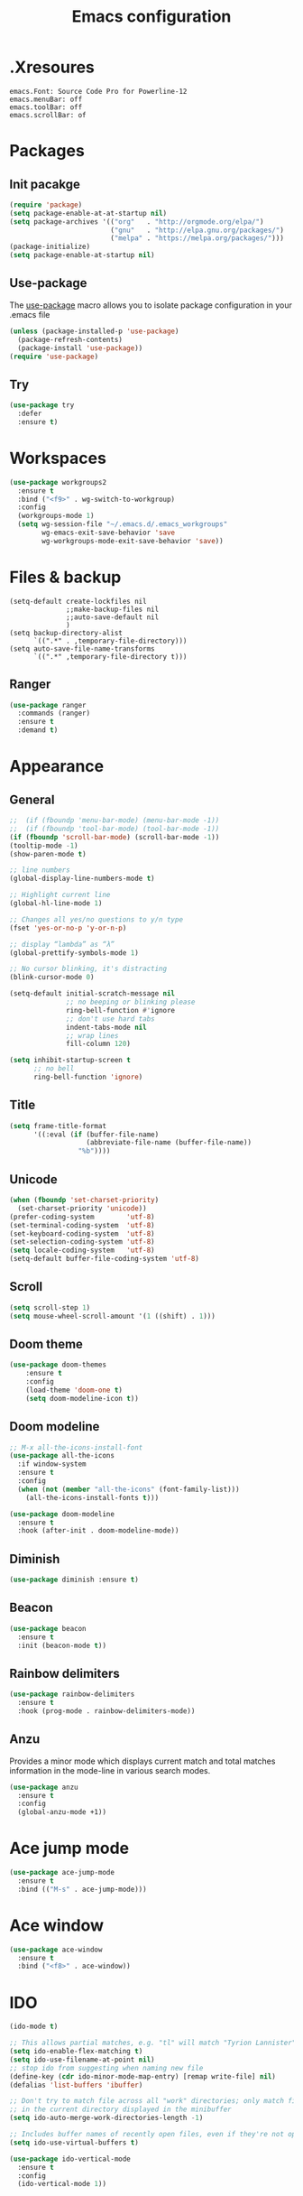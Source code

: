 #+TITLE: Emacs configuration

* .Xresoures
#+BEGIN_SRC 
emacs.Font: Source Code Pro for Powerline-12
emacs.menuBar: off
emacs.toolBar: off
emacs.scrollBar: of
#+END_SRC
* Packages
** Init pacakge
#+BEGIN_SRC emacs-lisp
(require 'package)
(setq package-enable-at-at-startup nil)
(setq package-archives '(("org"   . "http://orgmode.org/elpa/")
                         ("gnu"   . "http://elpa.gnu.org/packages/")
                         ("melpa" . "https://melpa.org/packages/")))
(package-initialize)
(setq package-enable-at-startup nil)
#+END_SRC
** Use-package
The [[https://github.com/jwiegley/use-package][use-package]] macro allows you to isolate package configuration in your .emacs file
#+BEGIN_SRC emacs-lisp
  (unless (package-installed-p 'use-package)
    (package-refresh-contents)
    (package-install 'use-package))
  (require 'use-package)
#+END_SRC
** Try
#+BEGIN_SRC emacs-lisp
  (use-package try
    :defer
    :ensure t)
#+END_SRC
* Workspaces
#+BEGIN_SRC emacs-lisp
  (use-package workgroups2
    :ensure t
    :bind ("<f9>" . wg-switch-to-workgroup)
    :config
    (workgroups-mode 1)
    (setq wg-session-file "~/.emacs.d/.emacs_workgroups"
          wg-emacs-exit-save-behavior 'save
          wg-workgroups-mode-exit-save-behavior 'save))
#+END_SRC
* Files & backup
#+BEGIN_SRC elisp
  (setq-default create-lockfiles nil
                ;;make-backup-files nil
                ;;auto-save-default nil
                )
  (setq backup-directory-alist
        `((".*" . ,temporary-file-directory)))
  (setq auto-save-file-name-transforms
        `((".*" ,temporary-file-directory t)))
#+END_SRC
** Ranger
#+BEGIN_SRC emacs-lisp
  (use-package ranger
    :commands (ranger)
    :ensure t
    :demand t)
#+END_SRC
* Appearance
** General
#+BEGIN_SRC emacs-lisp
  ;;  (if (fboundp 'menu-bar-mode) (menu-bar-mode -1))
  ;;  (if (fboundp 'tool-bar-mode) (tool-bar-mode -1))
  (if (fboundp 'scroll-bar-mode) (scroll-bar-mode -1))
  (tooltip-mode -1)
  (show-paren-mode t)

  ;; line numbers
  (global-display-line-numbers-mode t)

  ;; Highlight current line
  (global-hl-line-mode 1)

  ;; Changes all yes/no questions to y/n type
  (fset 'yes-or-no-p 'y-or-n-p)

  ;; display “lambda” as “λ”
  (global-prettify-symbols-mode 1)

  ;; No cursor blinking, it's distracting
  (blink-cursor-mode 0)

  (setq-default initial-scratch-message nil
                ;; no beeping or blinking please
                ring-bell-function #'ignore
                ;; don't use hard tabs
                indent-tabs-mode nil
                ;; wrap lines
                fill-column 120)

  (setq inhibit-startup-screen t
        ;; no bell
        ring-bell-function 'ignore)
#+END_SRC
** Title
#+BEGIN_SRC emacs-lisp
  (setq frame-title-format
        '((:eval (if (buffer-file-name)
                     (abbreviate-file-name (buffer-file-name))
                   "%b"))))
#+END_SRC
** Unicode
#+BEGIN_SRC emacs-lisp
  (when (fboundp 'set-charset-priority)
    (set-charset-priority 'unicode))
  (prefer-coding-system        'utf-8)
  (set-terminal-coding-system  'utf-8)
  (set-keyboard-coding-system  'utf-8)
  (set-selection-coding-system 'utf-8)
  (setq locale-coding-system   'utf-8)
  (setq-default buffer-file-coding-system 'utf-8)
#+END_SRC
** Scroll
#+BEGIN_SRC emacs-lisp
  (setq scroll-step 1)
  (setq mouse-wheel-scroll-amount '(1 ((shift) . 1)))
#+END_SRC
** COMMENT Font
#+BEGIN_SRC emacs-lisp
;;(add-to-list 'default-frame-alist '(font . "mononoki-12"))
;;(set-frame-font "Source Code Pro for Powerline-12")
#+END_SRC
** Doom theme
#+BEGIN_SRC emacs-lisp
  (use-package doom-themes
      :ensure t
      :config
      (load-theme 'doom-one t)
      (setq doom-modeline-icon t))
#+END_SRC
** Doom modeline
#+BEGIN_SRC emacs-lisp
  ;; M-x all-the-icons-install-font
  (use-package all-the-icons
    :if window-system
    :ensure t
    :config
    (when (not (member "all-the-icons" (font-family-list)))
      (all-the-icons-install-fonts t)))

  (use-package doom-modeline
    :ensure t
    :hook (after-init . doom-modeline-mode))
#+END_SRC
** Diminish
#+BEGIN_SRC emacs-lisp
  (use-package diminish :ensure t)
#+END_SRC
** Beacon
#+BEGIN_SRC emacs-lisp
  (use-package beacon
    :ensure t
    :init (beacon-mode t))
#+END_SRC
** Rainbow delimiters
#+BEGIN_SRC emacs-lisp
  (use-package rainbow-delimiters
    :ensure t
    :hook (prog-mode . rainbow-delimiters-mode))
#+END_SRC
** Anzu
Provides a minor mode which displays current match and total matches information in the mode-line in various search modes.
#+BEGIN_SRC emacs-lisp
  (use-package anzu
    :ensure t
    :config
    (global-anzu-mode +1))
#+END_SRC
* Ace jump mode
#+BEGIN_SRC emacs-lisp
  (use-package ace-jump-mode
    :ensure t
    :bind (("M-s" . ace-jump-mode)))
#+END_SRC
* Ace window
#+BEGIN_SRC emacs-lisp
  (use-package ace-window
    :ensure t
    :bind ("<f8>" . ace-window))
#+END_SRC
* IDO
#+BEGIN_SRC emacs-lisp
  (ido-mode t)

  ;; This allows partial matches, e.g. "tl" will match "Tyrion Lannister"
  (setq ido-enable-flex-matching t)
  (setq ido-use-filename-at-point nil)
  ;; stop ido from suggesting when naming new file
  (define-key (cdr ido-minor-mode-map-entry) [remap write-file] nil)
  (defalias 'list-buffers 'ibuffer)

  ;; Don't try to match file across all "work" directories; only match files
  ;; in the current directory displayed in the minibuffer
  (setq ido-auto-merge-work-directories-length -1)

  ;; Includes buffer names of recently open files, even if they're not open now
  (setq ido-use-virtual-buffers t)

  (use-package ido-vertical-mode
    :ensure t
    :config
    (ido-vertical-mode 1))
#+END_SRC
* SMEX
#+BEGIN_SRC emacs-lisp
  (use-package smex
    :ensure t
    :init (smex-initialize)
    :bind ("M-x" . smex))
#+END_SRC
* Wich key
#+BEGIN_SRC emacs-lisp
  (use-package which-key
    :ensure t
    :defer 10
    :diminish which-key-mode
    :init
    (setq which-key-separator " "
          which-key-prefix-prefix "+")
    :config
    (setq which-key-key-replacement-alist
          '(("<\\([[:alnum:]-]+\\)>" . "\\1")
            ("left"                  . "◀")
            ("right"                 . "▶")
            ("up"                    . "▲")
            ("down"                  . "▼")
            ("delete"                . "DEL") ; delete key
            ("\\`DEL\\'"             . "BS") ; backspace key
            ("next"                  . "PgDn")
            ("prior"                 . "PgUp")))
    (which-key-mode 1))
#+END_SRC
* Helpful
#+BEGIN_SRC elisp
  (use-package helpful
    :ensure t
    :bind (("C-h f" . helpful-callable)
           ("C-h v" . helpful-variable)
           ("C-h k" . helpful-key)
           ("C-h C-d" . helpful-at-point)))
#+END_SRC
* Key mappings
#+BEGIN_SRC emacs-lisp
  (global-set-key (kbd "<f6>")
                  (lambda () (interactive) (find-file "~/.emacs.d/config.org")))
  (global-set-key (kbd "S-<f6>")
                  (lambda () (interactive) (load-file "~/.emacs.d/init.el")))
  (global-set-key (kbd "<f7>") 'switch-to-buffer)
  (global-set-key (kbd "S-<f7>") 'list-buffers)
  ;; (global-set-key (kbd "M-s-/") 'undo-tree-visualize)
#+END_SRC
* Hydra
#+BEGIN_SRC emacs-lisp
  (use-package hydra
    :ensure t
    :config
    (defhydra hydra-win (global-map "<S-f8>")
      "window size"
      ("f" shrink-window  "shrink")
      ("j" enlarge-window "enlarge")
      ("d" shrink-window-horizontally "shrink H")
      ("k" enlarge-window-horizontally "enlarge H")
      ("2" split-window-below "split below")
      ("3" split-window-right "split right")
      ("o" other-window "other window")))
#+END_SRC
* Company
#+BEGIN_SRC emacs-lisp
  (use-package company
    :ensure t
    ;;    :hook (prog-mode . (lambda () company-mode))
    :init
    (global-company-mode)
    :config
    ;; From https://github.com/company-mode/company-mode/issues/87
    ;; See also https://github.com/company-mode/company-mode/issues/123
    (defadvice company-pseudo-tooltip-unless-just-one-frontend
        (around only-show-tooltip-when-invoked activate)
      (when (company-explicit-action-p)
        ad-do-it))
    (setq company-idle-delay 0)
    (setq company-minimum-prefix-lenght 2)
    (diminish 'company-mode))
#+END_SRC
* Edit
** Undo tree
#+BEGIN_SRC emacs-lisp
  (use-package undo-tree
    :ensure t
    :bind ("M-s-/" . undo-tree-visualize))
#+END_SRC
** Expand region
#+BEGIN_SRC emacs-lisp
  (use-package expand-region
    :ensure t
    :bind ("C-=" . er/expand-region))
#+END_SRC
** Visual replace
#+BEGIN_SRC emacs-lisp
  (use-package visual-regexp
    :ensure t
    :bind (("C-c r" . vr/replace)
           ("C-c R" . vr/query-replace)
           ("C-c m" . vr/mc-mark)))
#+END_SRC
** Multiple cursors
https://github.com/magnars/multiple-cursors.el
#+BEGIN_SRC emacs-lisp
  (use-package multiple-cursors
    :ensure t
    :bind (("C-M-<up>" . mc/mark-previous-like-this)
           ("C-M-<down>" . mc/mark-next-like-this)
           ("C-M-<mouse-1>" . mc/add-cursor-on-click)))
#+END_SRC
** Paredit
#+BEGIN_SRC emacs-lisp

#+END_SRC
* Flycheck
#+BEGIN_SRC emacs-lisp
  (use-package flycheck
    :mode (("\\.h\\(h?\\|xx\\|pp\\)\\'" . c++-mode)
           ("\\.m\\'" . c-mode)
           ("\\.mm\\'" . c++-mode))
    :ensure t)
#+END_SRC
* Yansippet
#+BEGIN_SRC emacs-lisp
  (use-package yasnippet
    :ensure t
    :defer 10
    :demand t
    :diminish yas-minor-mode
    ;; :bind (("C-c y d" . yas-load-directory)
    ;;        ("C-c y i" . yas-insert-snippet)
    ;;        ("C-c y f" . yas-visit-snippet-file)
    ;;        ("C-c y n" . yas-new-snippet)
    ;;        ("C-c y t" . yas-tryout-snippet)
    ;;        ("C-c y l" . yas-describe-tables)
    ;;        ("C-c y g" . yas/global-mode)
    ;;        ("C-c y m" . yas/minor-mode)
    ;;        ("C-c y r" . yas-reload-all)
    ;;        ("C-c y x" . yas-expand))
    :config
    (use-package yasnippet-snippets :ensure t)
    ;; (add-to-list 'yas-snippet-dirs (ag/emacs-subdirectory "snippets"))
    (yas-global-mode t))
#+END_SRC
* Git
** Magit
#+BEGIN_SRC emacs-lisp
  (use-package magit
    :ensure t
    :bind (("C-x g" . magit-status)))
#+END_SRC
** Git-gutter
#+BEGIN_SRC emacs-lisp
  (use-package git-gutter
    :ensure t
    :defer 10
    :config
    (global-git-gutter-mode))
#+END_SRC
** Git-timemachine
[[https://gitlab.com/pidu/git-timemachine][git-timemachine]] usage:
- =p= Visit previous historic version
- =n= Visit next historic version
- =w= Copy the abbreviated hash of the current historic version
- =W= Copy the full hash of the current historic version
- =g= Goto nth revision
- =t= Goto revision by selected commit message
- =q= Exit the time machine.
- =b= Run magit-blame on the currently visited revision (if magit available).
- =c= Show current commit using magit (if magit available).
#+BEGIN_SRC emacs-lisp
  (use-package git-timemachine
    :ensure t)
#+END_SRC
* Projectile
#+BEGIN_SRC emacs-lisp
  (use-package projectile
;;    :defer 5
    :diminish
    :ensure t
    :bind (("C-c p" . projectile-command-map)
           ("s-p" . projectile-command-map))
    :config
    (projectile-mode t)
    (setq projectile-require-project-root nil))
#+END_SRC
* Helm
** Helm
#+BEGIN_SRC emacs-lisp
  (use-package helm
    :ensure t)
#+END_SRC
** Helm-projectile
#+BEGIN_SRC emacs-lisp
  (use-package helm-projectile
    :ensure t)
#+END_SRC
* Langs
** Org
*** General
#+BEGIN_SRC emacs-lisp
  (setq org-image-actual-width nil)

  (use-package org
    :init
    (setq org-image-actual-width nil
          ;;org-startup-with-inline-images t
          )
    ;; (require 'ob-js)
    :hook ((org-mode . org-indent-mode)
           (org-mode . visual-line-mode)))
#+END_SRC
*** Org bullets
#+BEGIN_SRC emacs-lisp
  (use-package org-bullets
    :ensure t
    :hook (org-mode . org-bullets-mode))
#+END_SRC
** C/C++
*** Cmake-mode
#+BEGIN_SRC emacs-lisp
  (use-package cmake-mode
    :mode ("CMakeLists.txt" "\\.cmake\\'"))
#+END_SRC
** Javascript
*** js2-mode
#+BEGIN_SRC emacs-lisp
  (use-package js2-mode
    :ensure t
    :mode "\\.js\\'"
    :interpreter "node"
    :hook (js-mode . js2-minor-mode)
    :config
    (setq js-indent-level 2
          js2-basic-indent 2
          js-chain-indent t))
#+END_SRC
*** tern
#+BEGIN_SRC emacs-lisp
  (use-package tern
    :requires company
    :after company
    :hook (js2-mode . tern-mode)
    :ensure t
  ;;  :init (add-hook 'js2-mode-hook 'tern-mode)
    :config
    (use-package company-tern
      :ensure t
      :init (add-to-list 'company-backends 'company-tern)))
#+END_SRC
** Html
** Clojure
*** Clojure mode
[[https://github.com/clojure-emacs/cider][Clojure mode]] - support for the Clojure(Script) programming language
#+BEGIN_SRC emacs-lisp
  (use-package clojure-mode
    :ensure t
    :init
    (defconst clojure--prettify-symbols-alist
      '(("fn"   . ?λ)
        ("__"   . ?⁈)))
    :hook
    (clojure-mode . global-prettify-symbols-mode)
    :bind
    (("C-c j" . cider-jack-in)))
#+END_SRC
*** Cider
The [[https://github.com/clojure-emacs/cider][Cider project]] is da bomb. Usage:
- =cider-jack-in= - For starting an nREPL server and setting
  everything up. Keyboard: =C-c M-j=
- =cider= to connect to an existing nREPL server.
#+BEGIN_SRC emacs-lisp
  (use-package cider
    :ensure t
    :commands (cider cider-connect cider-jack-in)
    :init
    (setq cider-auto-select-error-buffer t
          cider-repl-use-pretty-printing t
          cider-repl-pop-to-buffer-on-connect nil
          cider-repl-use-clojure-font-lock t
          cider-repl-wrap-history t
          cider-repl-history-size 1000
          cider-show-error-buffer t))
#+END_SRC
